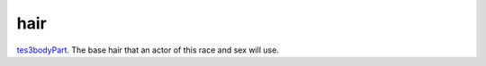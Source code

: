 hair
====================================================================================================

`tes3bodyPart`_. The base hair that an actor of this race and sex will use.

.. _`tes3bodyPart`: ../../../lua/type/tes3bodyPart.html

